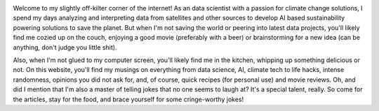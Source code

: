 .. title: About me
.. slug: about-me
.. date: 2023-04-07 12:14:17 UTC+02:00
.. tags: 
.. category: 
.. link: 
.. description: 
.. type: text

.. image:: /images/FB_IMG_1600395812568.jpg

Welcome to my slightly off-kilter corner of the internet!  As an data scientist with a passion for climate change solutions, I spend my days analyzing and interpreting data from satellites and other sources to develop AI based sustainability powering solutions to save the planet. But when I'm not saving the world or peering into latest data projects, you'll likely find me cozied up on the couch, enjoying a good movie (preferably with a beer) or brainstorming for a new idea (can be anything, don't judge you little shit). 

Also, when I'm not glued to my computer screen, you'll likely find me in the kitchen, whipping up something delicious or not. On this website, you'll find my musings on everything from data science, AI, climate tech to life hacks, intense randomness, opinions you did not ask for, and, of course, quick recipes (for personal use) and movie reviews.  Oh, and did I mention that I'm also a master of telling jokes that no one seems to laugh at? It's a special talent, really. So come for the articles, stay for the food, and brace yourself for some cringe-worthy jokes!


